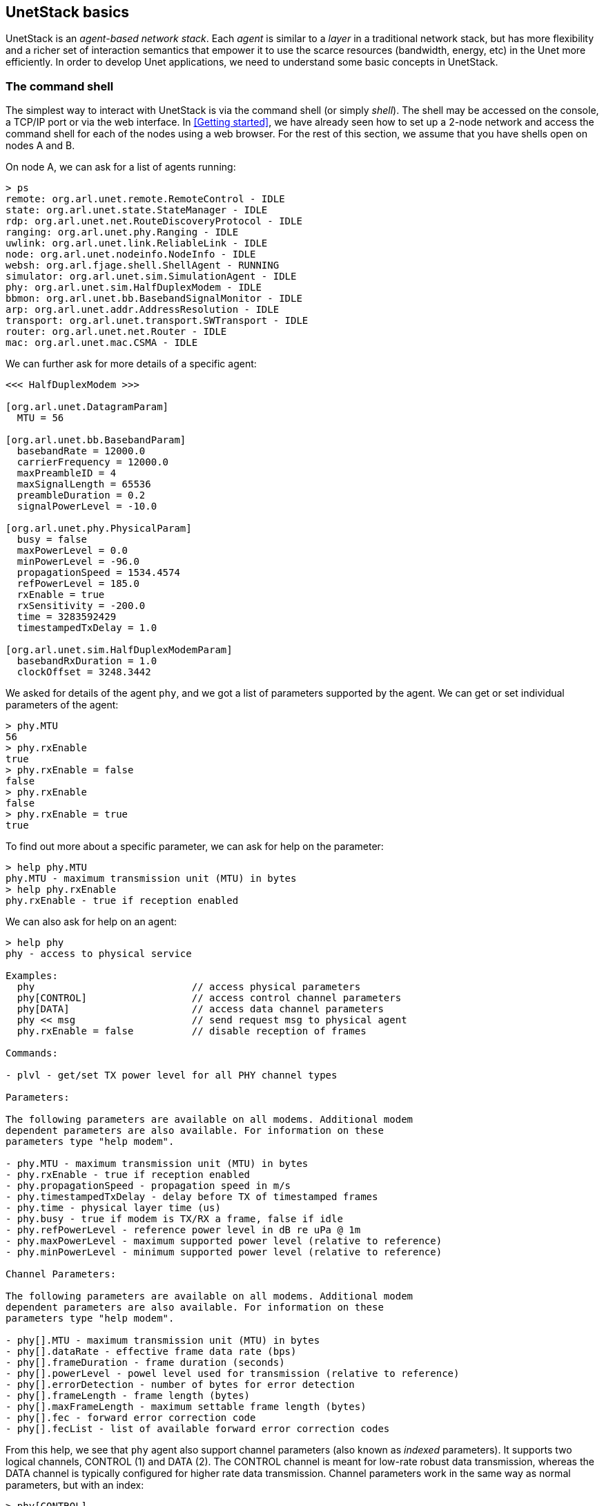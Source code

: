 == UnetStack basics

UnetStack is an _agent-based network stack_. Each _agent_ is similar to a _layer_ in a traditional network stack, but has more flexibility and a richer set of interaction semantics that empower it to use the scarce resources (bandwidth, energy, etc) in the Unet more efficiently. In order to develop Unet applications, we need to understand some basic concepts in UnetStack.

=== The command shell

The simplest way to interact with UnetStack is via the command shell (or simply _shell_). The shell may be accessed on the console, a TCP/IP port or via the web interface. In <<Getting started>>, we have already seen how to set up a 2-node network and access the command shell for each of the nodes using a web browser. For the rest of this section, we assume that you have shells open on nodes A and B.

On node A, we can ask for a list of agents running:

[source, console]
----
> ps
remote: org.arl.unet.remote.RemoteControl - IDLE
state: org.arl.unet.state.StateManager - IDLE
rdp: org.arl.unet.net.RouteDiscoveryProtocol - IDLE
ranging: org.arl.unet.phy.Ranging - IDLE
uwlink: org.arl.unet.link.ReliableLink - IDLE
node: org.arl.unet.nodeinfo.NodeInfo - IDLE
websh: org.arl.fjage.shell.ShellAgent - RUNNING
simulator: org.arl.unet.sim.SimulationAgent - IDLE
phy: org.arl.unet.sim.HalfDuplexModem - IDLE
bbmon: org.arl.unet.bb.BasebandSignalMonitor - IDLE
arp: org.arl.unet.addr.AddressResolution - IDLE
transport: org.arl.unet.transport.SWTransport - IDLE
router: org.arl.unet.net.Router - IDLE
mac: org.arl.unet.mac.CSMA - IDLE
----

We can further ask for more details of a specific agent:

[source, console]
----
<<< HalfDuplexModem >>>

[org.arl.unet.DatagramParam]
  MTU = 56

[org.arl.unet.bb.BasebandParam]
  basebandRate = 12000.0
  carrierFrequency = 12000.0
  maxPreambleID = 4
  maxSignalLength = 65536
  preambleDuration = 0.2
  signalPowerLevel = -10.0

[org.arl.unet.phy.PhysicalParam]
  busy = false
  maxPowerLevel = 0.0
  minPowerLevel = -96.0
  propagationSpeed = 1534.4574
  refPowerLevel = 185.0
  rxEnable = true
  rxSensitivity = -200.0
  time = 3283592429
  timestampedTxDelay = 1.0

[org.arl.unet.sim.HalfDuplexModemParam]
  basebandRxDuration = 1.0
  clockOffset = 3248.3442
----

We asked for details of the agent `phy`, and we got a list of parameters supported by the agent. We can get or set individual parameters of the agent:

[source, console]
----
> phy.MTU
56
> phy.rxEnable
true
> phy.rxEnable = false
false
> phy.rxEnable
false
> phy.rxEnable = true
true
----

To find out more about a specific parameter, we can ask for help on the parameter:

[source, console]
----
> help phy.MTU
phy.MTU - maximum transmission unit (MTU) in bytes
> help phy.rxEnable
phy.rxEnable - true if reception enabled
----

We can also ask for help on an agent:

[source, console]
----
> help phy
phy - access to physical service

Examples:
  phy                           // access physical parameters
  phy[CONTROL]                  // access control channel parameters
  phy[DATA]                     // access data channel parameters
  phy << msg                    // send request msg to physical agent
  phy.rxEnable = false          // disable reception of frames

Commands:

- plvl - get/set TX power level for all PHY channel types

Parameters:

The following parameters are available on all modems. Additional modem
dependent parameters are also available. For information on these
parameters type "help modem".

- phy.MTU - maximum transmission unit (MTU) in bytes
- phy.rxEnable - true if reception enabled
- phy.propagationSpeed - propagation speed in m/s
- phy.timestampedTxDelay - delay before TX of timestamped frames
- phy.time - physical layer time (us)
- phy.busy - true if modem is TX/RX a frame, false if idle
- phy.refPowerLevel - reference power level in dB re uPa @ 1m
- phy.maxPowerLevel - maximum supported power level (relative to reference)
- phy.minPowerLevel - minimum supported power level (relative to reference)

Channel Parameters:

The following parameters are available on all modems. Additional modem
dependent parameters are also available. For information on these
parameters type "help modem".

- phy[].MTU - maximum transmission unit (MTU) in bytes
- phy[].dataRate - effective frame data rate (bps)
- phy[].frameDuration - frame duration (seconds)
- phy[].powerLevel - powel level used for transmission (relative to reference)
- phy[].errorDetection - number of bytes for error detection
- phy[].frameLength - frame length (bytes)
- phy[].maxFrameLength - maximum settable frame length (bytes)
- phy[].fec - forward error correction code
- phy[].fecList - list of available forward error correction codes
----

From this help, we see that `phy` agent also support channel parameters (also known as _indexed_ parameters). It supports two logical channels, CONTROL (1) and DATA (2). The CONTROL channel is meant for low-rate robust data transmission, whereas the DATA channel is typically configured for higher rate data transmission. Channel parameters work in the same way as normal parameters, but with an index:

[source, console]
----
> phy[CONTROL]
<<< PHY >>>

[org.arl.unet.DatagramParam]
  MTU = 16

[org.arl.unet.phy.PhysicalChannelParam]
  dataRate = 256.0
  errorDetection = 1
  fec = 0
  fecList = null
  frameDuration = 0.95
  frameLength = 24
  janus = false
  llr = false
  maxFrameLength = 128
  powerLevel = -10.0

> phy[DATA]
<<< PHY >>>

[org.arl.unet.DatagramParam]
  MTU = 56

[org.arl.unet.phy.PhysicalChannelParam]
  dataRate = 1024.0
  errorDetection = 1
  fec = 0
  fecList = null
  frameDuration = 0.7
  frameLength = 64
  janus = false
  llr = false
  maxFrameLength = 512
  powerLevel = -10.0

> phy[CONTROL].MTU
16
> phy[CONTROL].frameLength = 32
32
> phy[CONTROL].frameLength
32
> phy[CONTROL].MTU
24
> phy[CONTROL].frameLength = 24
24
----

NOTE: The actual parameters you see may differ if you are working with a modem, depending on the specific capabilities of the modem. Use `help` to find out more about any listed parameter on your modem, or refer to the modem's documentation for further information.

Most agents also support some commands. For example, the `phy` agent supports the `plvl` command:

[source, console]
----
> help plvl
plvl - get/set TX power level for all PHY channel types

Examples:
  plvl                       // get all power levels
  plvl -10                   // set all power to -10 dB
  plvl(-10)                  // alternative syntax
  plvl = -10                 // alternative syntax

> plvl
phy[1].powerLevel = -10.0
phy[2].powerLevel = -10.0
phy[3].powerLevel = -10.0
phy.signalPowerLevel = -10.0
> plvl -20
OK
> plvl
phy[1].powerLevel = -20.0
phy[2].powerLevel = -20.0
phy[3].powerLevel = -20.0
phy.signalPowerLevel = -20.0
----

The `plvl` command simply displays or sets the `powerLevel` parameter of all channels. The same can be manually accomplished by setting or getting individual parameters, if desired:

[source, console]
----
> phy[1].powerLevel
-20
> phy[1].powerLevel = -10
-10
> phy[1].powerLevel
-10
> plvl
phy[1].powerLevel = -10.0
phy[2].powerLevel = -20.0
phy[3].powerLevel = -20.0
phy.signalPowerLevel = -20.0
----

=== Interacting with agents using messages

While you can access a lot of functionality via parameters and commands, to fully harness the power of UnetStack, we require an understanding of the underlying messaging system between the agents. All agents support a set of messages that expose their functionality. In fact, all parameters and commands are implemented by exchanging messages between the shell agent and other agents. In this section, we'll take a brief look at how messaging between agents works.

Typically, we would want to send a _request_ to an agent and get a _response_ message back. This can be accomplished with the `request` call (or the equivalent alias `<<`) on the agent:

[source, console]
----
> phy.request new TxFrameReq()
AGREE
phy >> TxFrameNtf:INFORM[type:CONTROL txTime:2893654740]
> phy << new TxFrameReq()
AGREE
phy >> TxFrameNtf:INFORM[type:CONTROL txTime:2913909740]
----

Here we made a request to the `phy` agent to transmit a frame. The agent responded with an `AGREE` response, shortly followed by a `TxFrameNtf` notification from `phy` telling us that the transmission was successful.

The `request` call sends a message and waits for a timeout (typically 1 second) for a response. If we did not wish to wait for a response, we could make a `send` call to send the message. The call would return immediately, and any response would be simply printed on the shell later as a notification:

[source, console]
----
> phy.send new TxFrameReq()
phy >> AGREE
phy >> TxFrameNtf:INFORM[type:CONTROL txTime:3043490740]
----

The difference between the two is not obvious from the above, since the `request` call's return value `AGREE` is printed on the shell anyway. However, we can assign the response message from `request` to a variable (but we can't do that with `send`):

[source, console]
----
> x = phy << new TxFrameReq();
phy >> TxFrameNtf:INFORM[type:CONTROL txTime:3381446740]
> x
AGREE
----

TIP: The semicolon ";" at the end of the first statement prevents the return value from being printed on the shell.

We can also use the return value in a condition, but we need to remember that the return value from the `request` is a message:

[source, console]
----
> x.class
class org.arl.fjage.Message
> x.performative
AGREE
> if (x.performative == Performative.AGREE) print 'OK'
OK
----

Unsolicited notification messages can be received by subscribing to the topic of interest. On node B, we can subscribe to events at the physical layer:

[source, console]
----
> subscribe phy
----

Now, if we broadcast a frame from node A using `phy << new TxFrameReq()`, we will see the relevant reception events on node B:

[source, console]
----
phy >> RxFrameStartNtf:INFORM[type:CONTROL rxTime:1765508396]
phy >> RxFrameNtf:INFORM[type:CONTROL from:232 rxTime:1765508396]
----

The first event `RxFrameStartNtf` is triggered as soon as the frame is detected at node B. The second event `RxFrameNtf` is triggered when the frame is fully received, demodulated and successfully decoded at the receiver.

If all of this seems somewhat confusing to you, don't worry about it. Most of the basic functionality of the stack can be accessed without having to deal with messages directly. As we need functionality that requires an understanding of messaging, we'll gradually introduce them in later chapters.

=== Shell scripting

The default UnetStack shell accepts any {url-groovy}[Groovy] code, and so is very flexible:

[source, console]
----
> 1+2
3
> 5.times { print it }
0
1
2
3
4
----

You can also define closures (if you're not familiar with closures, you can think of them as functions for now):

[source, console]
----
> tx2 = {
-   2.times {
-     phy << new TxFrameReq()
-   }
- };
----

and call them later:

[source, console]
----
> tx2
phy >> TxFrameNtf:INFORM[type:CONTROL txTime:3911898740]
phy >> TxFrameNtf:INFORM[type:CONTROL txTime:3912307740]
----

TIP: You can write Groovy scripts and store them in the `scripts` folder with an extension `.groovy`. You can then invoke them from the shell by simply typing the name of the script (without the extension).

This only scratches the surface of what the command shell is capable of. However, it should provide you a basic understanding of how the shell works, and illustrate its power. To understand more, we suggest that you explore the online `help`. As you further understand the UnetStack and fjåge API, you'll develop expertise on using the shell.
